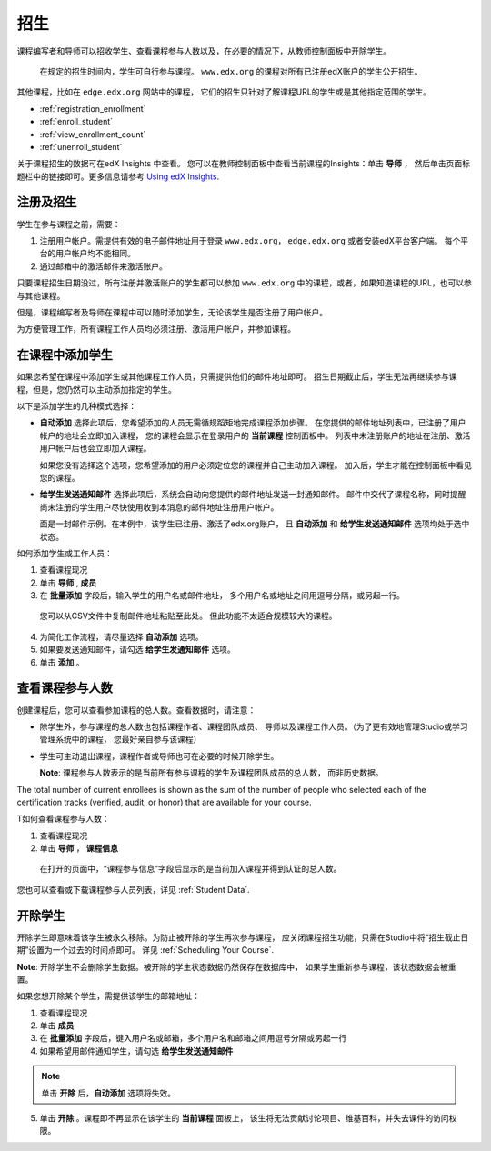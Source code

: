 .. _Enrollment:

##########################
招生
##########################

课程编写者和导师可以招收学生、查看课程参与人数以及，在必要的情况下，从教师控制面板中开除学生。

 在规定的招生时间内，学生可自行参与课程。
 ``www.edx.org`` 的课程对所有已注册edX账户的学生公开招生。
其他课程，比如在 ``edge.edx.org`` 网站中的课程，
它们的招生只针对了解课程URL的学生或是其他指定范围的学生。

* :ref:`registration_enrollment`

* :ref:`enroll_student`

* :ref:`view_enrollment_count`

* :ref:`unenroll_student`

关于课程招生的数据可在edX Insights 中查看。
您可以在教师控制面板中查看当前课程的Insights：单击 **导师** ，
然后单击页面标题栏中的链接即可。更多信息请参考 `Using edX Insights`_.

.. _registration_enrollment:

*********************************
注册及招生
*********************************

学生在参与课程之前，需要：

#. 注册用户帐户。需提供有效的电子邮件地址用于登录
   ``www.edx.org``， ``edge.edx.org`` 或者安装edX平台客户端。
   每个平台的用户帐户均不能相同。

#. 通过邮箱中的激活邮件来激活账户。

只要课程招生日期没过，所有注册并激活账户的学生都可以参加
``www.edx.org`` 中的课程，或者，如果知道课程的URL，也可以参与其他课程。

但是，课程编写者及导师在课程中可以随时添加学生，无论该学生是否注册了用户帐户。

为方便管理工作，所有课程工作人员均必须注册、激活用户帐户，并参加课程。

.. _enroll_student:

*********************************
在课程中添加学生
*********************************

如果您希望在课程中添加学生或其他课程工作人员，只需提供他们的邮件地址即可。
招生日期截止后，学生无法再继续参与课程，但是，您仍然可以主动添加指定的学生。

以下是添加学生的几种模式选择：

* **自动添加** 选择此项后，您希望添加的人员无需循规蹈矩地完成课程添加步骤。
  在您提供的邮件地址列表中，已注册了用户帐户的地址会立即加入课程，
  您的课程会显示在登录用户的 **当前课程** 控制面板中。
  列表中未注册账户的地址在注册、激活用户帐户后也会立即加入课程。
  

  如果您没有选择这个选项，您希望添加的用户必须定位您的课程并自己主动加入课程。 加入后，学生才能在控制面板中看见您的课程。

* **给学生发送通知邮件** 选择此项后，系统会自动向您提供的邮件地址发送一封通知邮件。
  邮件中交代了课程名称，同时提醒尚未注册的学生用户尽快使用收到本消息的邮件地址注册用户帐户。


  面是一封邮件示例。在本例中，该学生已注册、激活了edx.org账户，
  且 **自动添加** 和 **给学生发送通知邮件** 选项均处于选中状态。


  .. image:: ../../../shared/building_and_running_chapters/Images/Course_Enrollment_Email.png
        :alt: Email message inviting a student to enroll in an edx.org course

如何添加学生或工作人员：

#. 查看课程现况

#. 单击 **导师** , **成员** 

#. 在 **批量添加** 字段后，输入学生的用户名或邮件地址，
   多个用户名或地址之间用逗号分隔，或另起一行。

  您可以从CSV文件中复制邮件地址粘贴至此处。
  但此功能不太适合规模较大的课程。

4. 为简化工作流程，请尽量选择 **自动添加** 选项。

#. 如果要发送通知邮件，请勾选 **给学生发通知邮件** 选项。

#. 单击 **添加** 。

.. _view_enrollment_count:

***************************
查看课程参与人数
***************************

创建课程后，您可以查看参加课程的总人数。查看数据时，请注意：

* 除学生外，参与课程的总人数也包括课程作者、课程团队成员、
  导师以及课程工作人员。（为了更有效地管理Studio或学习管理系统中的课程，
  您最好亲自参与该课程）

* 学生可主动退出课程，课程作者或导师也可在必要的时候开除学生。

  **Note**: 课程参与人数表示的是当前所有参与课程的学生及课程团队成员的总人数，
  而非历史数据。

The total number of current enrollees is shown as the sum of the number of
people who selected each of the certification tracks (verified, audit, or
honor) that are available for your course.

T如何查看课程参与人数：

#. 查看课程现况

#. 单击 **导师** ， **课程信息**

  在打开的页面中，“课程参与信息”字段后显示的是当前加入课程并得到认证的总人数。
  

您也可以查看或下载课程参与人员列表，详见 :ref:`Student Data`.

.. _unenroll_student:

*********************************
开除学生
*********************************

开除学生即意味着该学生被永久移除。为防止被开除的学生再次参与课程，
应关闭课程招生功能，只需在Studio中将“招生截止日期”设置为一个过去的时间点即可。
详见 :ref:`Scheduling Your Course`.

**Note**: 开除学生不会删除学生数据。被开除的学生状态数据仍然保存在数据库中，
如果学生重新参与课程，该状态数据会被重置。

如果您想开除某个学生，需提供该学生的邮箱地址：

#. 查看课程现况

#. 单击 **成员** 

#. 在 **批量添加** 字段后，键入用户名或邮箱，多个用户名和邮箱之间用逗号分隔或另起一行

#. 如果希望用邮件通知学生，请勾选 **给学生发送通知邮件**

.. note:: 单击 **开除** 后，**自动添加** 选项将失效。

5. 单击 **开除** 。课程即不再显示在该学生的 **当前课程** 面板上，
   该生将无法贡献讨论项目、维基百科，并失去课件的访问权限。

.. _Using edX Insights: http://edx-insights.readthedocs.org/en/latest/
